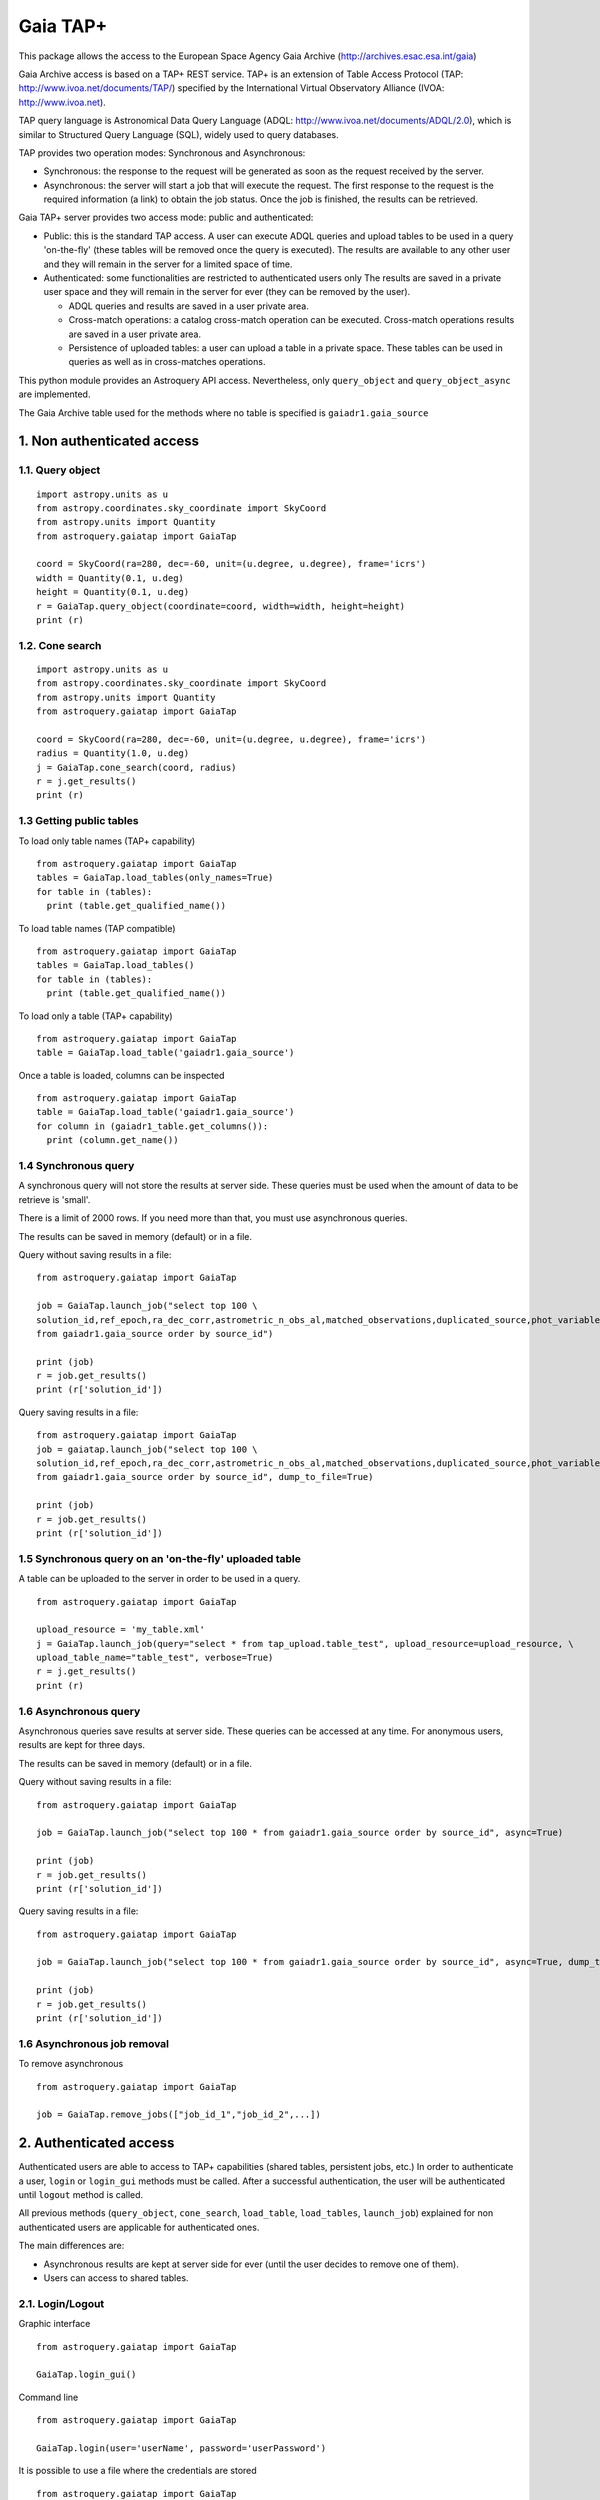 =========
Gaia TAP+
=========

This package allows the access to the European Space Agency Gaia Archive (http://archives.esac.esa.int/gaia)

Gaia Archive access is based on a TAP+ REST service. TAP+ is an extension of Table Access Protocol
(TAP: http://www.ivoa.net/documents/TAP/) specified by the International Virtual Observatory Alliance
(IVOA: http://www.ivoa.net).

TAP query language is Astronomical Data Query Language (ADQL: http://www.ivoa.net/documents/ADQL/2.0), which is similar
to Structured Query Language (SQL), widely used to query databases.

TAP provides two operation modes: Synchronous and Asynchronous:

* Synchronous: the response to the request will be generated as soon as the request received by the server.
* Asynchronous: the server will start a job that will execute the request. The first response to the request is the required information (a link) to obtain the job status. Once the job is finished, the results can be retrieved.

Gaia TAP+ server provides two access mode: public and authenticated:

* Public: this is the standard TAP access. A user can execute ADQL queries and upload tables to be used in a query 'on-the-fly' (these tables will be removed once the query is executed). The results are available to any other user and they will remain in the server for a limited space of time.

* Authenticated: some functionalities are restricted to authenticated users only The results are saved in a private user space and they will remain in the server for ever (they can be removed by the user).

  * ADQL queries and results are saved in a user private area.

  * Cross-match operations: a catalog cross-match operation can be executed. Cross-match operations results are saved in a user private area.

  * Persistence of uploaded tables: a user can upload a table in a private space. These tables can be used in queries as well as in cross-matches operations.


This python module provides an Astroquery API access. Nevertheless, only ``query_object`` and ``query_object_async`` are implemented.

The Gaia Archive table used for the methods where no table is specified is ``gaiadr1.gaia_source``

---------------------------
1. Non authenticated access
---------------------------

1.1. Query object
~~~~~~~~~~~~~~~~~

::

  import astropy.units as u
  from astropy.coordinates.sky_coordinate import SkyCoord
  from astropy.units import Quantity
  from astroquery.gaiatap import GaiaTap
  
  coord = SkyCoord(ra=280, dec=-60, unit=(u.degree, u.degree), frame='icrs')
  width = Quantity(0.1, u.deg)
  height = Quantity(0.1, u.deg)
  r = GaiaTap.query_object(coordinate=coord, width=width, height=height)
  print (r)


1.2. Cone search
~~~~~~~~~~~~~~~~

::

  import astropy.units as u
  from astropy.coordinates.sky_coordinate import SkyCoord
  from astropy.units import Quantity
  from astroquery.gaiatap import GaiaTap
  
  coord = SkyCoord(ra=280, dec=-60, unit=(u.degree, u.degree), frame='icrs')
  radius = Quantity(1.0, u.deg)
  j = GaiaTap.cone_search(coord, radius)
  r = j.get_results()
  print (r)


1.3 Getting public tables
~~~~~~~~~~~~~~~~~~~~~~~~~

To load only table names (TAP+ capability)

::

  from astroquery.gaiatap import GaiaTap
  tables = GaiaTap.load_tables(only_names=True)
  for table in (tables):
    print (table.get_qualified_name())
  
To load table names (TAP compatible)

::

  from astroquery.gaiatap import GaiaTap
  tables = GaiaTap.load_tables()
  for table in (tables):
    print (table.get_qualified_name())
  
To load only a table (TAP+ capability)

::

  from astroquery.gaiatap import GaiaTap
  table = GaiaTap.load_table('gaiadr1.gaia_source')
 

Once a table is loaded, columns can be inspected

::

  from astroquery.gaiatap import GaiaTap
  table = GaiaTap.load_table('gaiadr1.gaia_source')
  for column in (gaiadr1_table.get_columns()):
    print (column.get_name())


1.4 Synchronous query
~~~~~~~~~~~~~~~~~~~~~

A synchronous query will not store the results at server side. These queries must be used when the amount of data to be retrieve is 'small'.

There is a limit of 2000 rows. If you need more than that, you must use asynchronous queries.

The results can be saved in memory (default) or in a file.

Query without saving results in a file:

::

  from astroquery.gaiatap import GaiaTap

  job = GaiaTap.launch_job("select top 100 \
  solution_id,ref_epoch,ra_dec_corr,astrometric_n_obs_al,matched_observations,duplicated_source,phot_variable_flag \
  from gaiadr1.gaia_source order by source_id")
  
  print (job)
  r = job.get_results()
  print (r['solution_id'])

Query saving results in a file:

::

  from astroquery.gaiatap import GaiaTap
  job = gaiatap.launch_job("select top 100 \
  solution_id,ref_epoch,ra_dec_corr,astrometric_n_obs_al,matched_observations,duplicated_source,phot_variable_flag \
  from gaiadr1.gaia_source order by source_id", dump_to_file=True)
  
  print (job)
  r = job.get_results()
  print (r['solution_id'])


1.5 Synchronous query on an 'on-the-fly' uploaded table
~~~~~~~~~~~~~~~~~~~~~~~~~~~~~~~~~~~~~~~~~~~~~~~~~~~~~~~

A table can be uploaded to the server in order to be used in a query.

::

  from astroquery.gaiatap import GaiaTap
  
  upload_resource = 'my_table.xml'
  j = GaiaTap.launch_job(query="select * from tap_upload.table_test", upload_resource=upload_resource, \
  upload_table_name="table_test", verbose=True)
  r = j.get_results()
  print (r)


1.6 Asynchronous query
~~~~~~~~~~~~~~~~~~~~~~

Asynchronous queries save results at server side. These queries can be accessed at any time. For anonymous users, results are kept for three days.

The results can be saved in memory (default) or in a file.

Query without saving results in a file:

::

  from astroquery.gaiatap import GaiaTap

  job = GaiaTap.launch_job("select top 100 * from gaiadr1.gaia_source order by source_id", async=True)
  
  print (job)
  r = job.get_results()
  print (r['solution_id'])

Query saving results in a file:

::

  from astroquery.gaiatap import GaiaTap
  
  job = GaiaTap.launch_job("select top 100 * from gaiadr1.gaia_source order by source_id", async=True, dump_to_file=True)
  
  print (job)
  r = job.get_results()
  print (r['solution_id'])


1.6 Asynchronous job removal
~~~~~~~~~~~~~~~~~~~~~~~~~~~~

To remove asynchronous

::

  from astroquery.gaiatap import GaiaTap
  
  job = GaiaTap.remove_jobs(["job_id_1","job_id_2",...])


---------------------------
2. Authenticated access
---------------------------

Authenticated users are able to access to TAP+ capabilities (shared tables, persistent jobs, etc.)
In order to authenticate a user, ``login`` or ``login_gui`` methods must be called. After a successful
authentication, the user will be authenticated until ``logout`` method is called.

All previous methods (``query_object``, ``cone_search``, ``load_table``, ``load_tables``, ``launch_job``) explained for
non authenticated users are applicable for authenticated ones.

The main differences are:

* Asynchronous results are kept at server side for ever (until the user decides to remove one of them).
* Users can access to shared tables.

2.1. Login/Logout
~~~~~~~~~~~~~~~~~

Graphic interface

::

  from astroquery.gaiatap import GaiaTap
  
  GaiaTap.login_gui()


Command line

::

  from astroquery.gaiatap import GaiaTap
  
  GaiaTap.login(user='userName', password='userPassword')


It is possible to use a file where the credentials are stored

::

  from astroquery.gaiatap import GaiaTap
  
  GaiaTap.login(credentials_file='my_credentials_file')


To perform a logout

::

  from astroquery.gaiatap import GaiaTap
  
  GaiaTap.logout()



2.2. Listing shared tables
~~~~~~~~~~~~~~~~~~~~~~~~~~

::

  from astroquery.gaiatap import GaiaTap

  tables = GaiaTap.load_tables(only_names=True, include_shared_tables=True)
  for table in (tables):
    print (table.get_qualified_name())
  

-------------------------------------------
3. Using TAP+ to connect other TAP services
-------------------------------------------

TAP+ can be used to connect other TAP services.

Example 1: TAPVizieR.u-strasbg.fr

::

  from gaiatap.tapplus.tap import TapPlus
  
  tap = TapPlus(url="http://TAPVizieR.u-strasbg.fr/TAPVizieR/tap")
  
  #Inspect tables
  tables = tap.load_tables()
  for table in (tables):
    print (table.get_name())
  
  #Launch sync job
  job = tap.launch_job("SELECT top 10 * from " + tables[0].get_name())
  print (job.get_results())
  
Example 2: irsa.ipac.caltech.edu

::

  from gaiatap.tapplus.tap import TapPlus
  
  tap = TapPlus(url="http://irsa.ipac.caltech.edu/TAP")
  
  job = tap.launch_job("SELECT TOP 10 * FROM fp_psc", async=True)
  r = job.get_results()
  print (r)

Please, check methods documentation to determine whether a method is TAP compatible.

